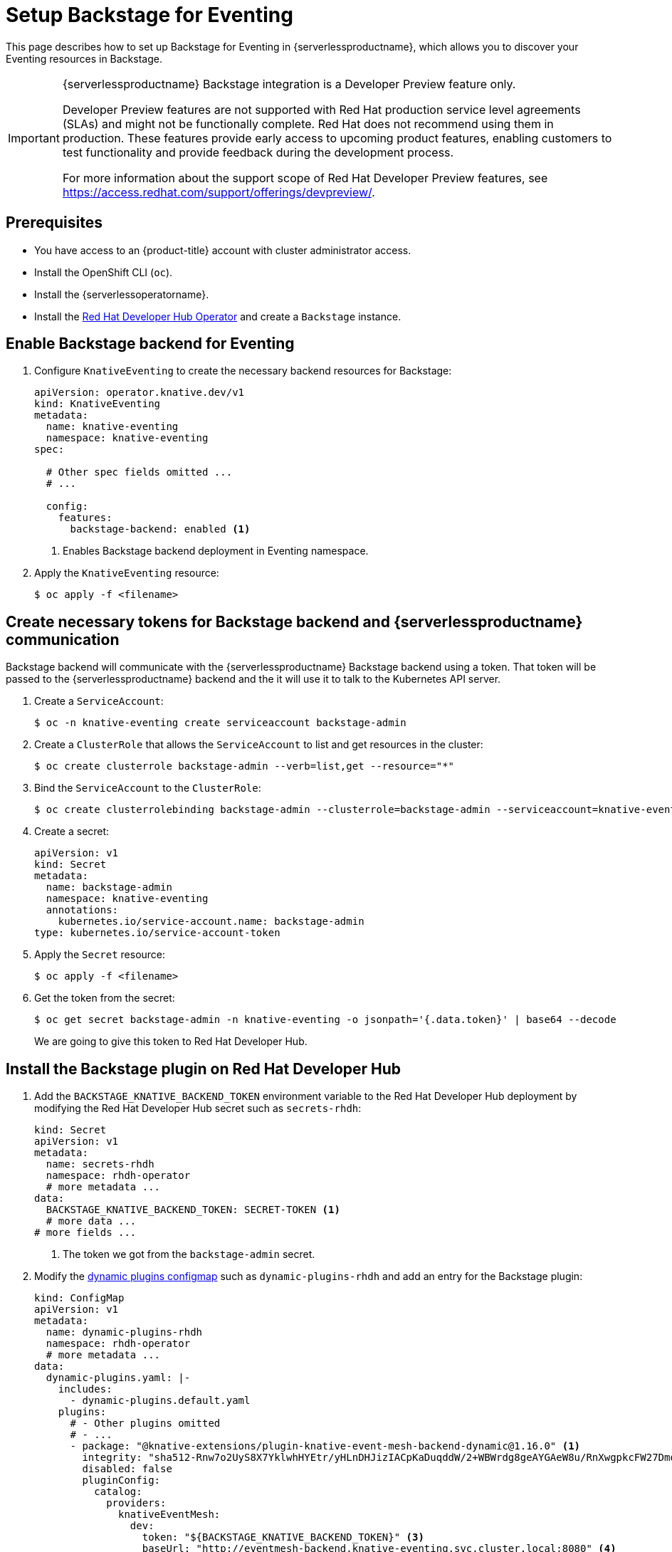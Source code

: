 = Setup Backstage for Eventing
:compat-mode!:
// Metadata:
:description: Setup Backstage for Eventing in {serverlessproductname}

This page describes how to set up Backstage for Eventing in {serverlessproductname}, which allows you to discover your Eventing resources in Backstage.

[IMPORTANT]
====
{serverlessproductname} Backstage integration is a Developer Preview feature only.

Developer Preview features are not supported with Red Hat production service level agreements (SLAs) and might not be functionally complete.
Red Hat does not recommend using them in production.
These features provide early access to upcoming product features, enabling customers to test functionality and provide feedback during the development process.

For more information about the support scope of Red Hat Developer Preview features, see https://access.redhat.com/support/offerings/devpreview/.
====

== Prerequisites

* You have access to an {product-title} account with cluster administrator access.

* Install the OpenShift CLI (`oc`).

* Install the {serverlessoperatorname}.

* Install the https://developers.redhat.com/rhdh/overview[Red Hat Developer Hub Operator] and create a `Backstage` instance.

== Enable Backstage backend for Eventing

. Configure `KnativeEventing` to create the necessary backend resources for Backstage:
+
[source,yaml]
----
apiVersion: operator.knative.dev/v1
kind: KnativeEventing
metadata:
  name: knative-eventing
  namespace: knative-eventing
spec:

  # Other spec fields omitted ...
  # ...

  config:
    features:
      backstage-backend: enabled <1>
----
<1> Enables Backstage backend deployment in Eventing namespace.

. Apply the `KnativeEventing` resource:
+
[source,terminal]
----
$ oc apply -f <filename>
----

== Create necessary tokens for Backstage backend and {serverlessproductname} communication

Backstage backend will communicate with the {serverlessproductname} Backstage backend using a token. That token will be passed to the {serverlessproductname} backend and the it will use it to talk to the Kubernetes API server.

. Create a `ServiceAccount`:
+
[source,terminal]
----
$ oc -n knative-eventing create serviceaccount backstage-admin
----

. Create a `ClusterRole` that allows the `ServiceAccount` to list and get resources in the cluster:
+
[source,terminal]
----
$ oc create clusterrole backstage-admin --verb=list,get --resource="*"
----

. Bind the `ServiceAccount` to the `ClusterRole`:
+
[source,terminal]
----
$ oc create clusterrolebinding backstage-admin --clusterrole=backstage-admin --serviceaccount=knative-eventing:backstage-admin
----

. Create a secret:
+
[source,yaml]
----
apiVersion: v1
kind: Secret
metadata:
  name: backstage-admin
  namespace: knative-eventing
  annotations:
    kubernetes.io/service-account.name: backstage-admin
type: kubernetes.io/service-account-token
----
. Apply the `Secret` resource:
+
[source,terminal]
----
$ oc apply -f <filename>
----

. Get the token from the secret:
+
[source,terminal]
----
$ oc get secret backstage-admin -n knative-eventing -o jsonpath='{.data.token}' | base64 --decode
----
We are going to give this token to Red Hat Developer Hub.


== Install the Backstage plugin on Red Hat Developer Hub

. Add the `BACKSTAGE_KNATIVE_BACKEND_TOKEN` environment variable to the Red Hat Developer Hub deployment by modifying the Red Hat Developer Hub secret such as `secrets-rhdh`:
+
[source,yaml]
----
kind: Secret
apiVersion: v1
metadata:
  name: secrets-rhdh
  namespace: rhdh-operator
  # more metadata ...
data:
  BACKSTAGE_KNATIVE_BACKEND_TOKEN: SECRET-TOKEN <1>
  # more data ...
# more fields ...
----
<1> The token we got from the `backstage-admin` secret.

. Modify the https://docs.redhat.com/en/documentation/red_hat_developer_hub/1.3/html-single/installing_and_viewing_dynamic_plugins/index[dynamic plugins configmap] such as `dynamic-plugins-rhdh` and add an entry for the Backstage plugin:
+
[source,yaml]
----
kind: ConfigMap
apiVersion: v1
metadata:
  name: dynamic-plugins-rhdh
  namespace: rhdh-operator
  # more metadata ...
data:
  dynamic-plugins.yaml: |-
    includes:
      - dynamic-plugins.default.yaml
    plugins:
      # - Other plugins omitted
      # - ...
      - package: "@knative-extensions/plugin-knative-event-mesh-backend-dynamic@1.16.0" <1>
        integrity: "sha512-Rnw7o2UyS8X7YklwhHYEtr/yHLnDHJizIACpKaDuqddW/2+WBWrdg8geAYGAeW8u/RnXwgpkcFW27DmoQ460gQ==" <2>
        disabled: false
        pluginConfig:
          catalog:
            providers:
              knativeEventMesh:
                dev:
                  token: "${BACKSTAGE_KNATIVE_BACKEND_TOKEN}" <3>
                  baseUrl: "http://eventmesh-backend.knative-eventing.svc.cluster.local:8080" <4>
                  schedule:
                    frequency: { minutes: 1 } <5>
                    timeout: { minutes: 1 } <6>
----
<1> The full package name of the plugin. You can find the list of available versions in https://www.npmjs.com/package/@knative-extensions/plugin-knative-event-mesh-backend-dynamic?activeTab=versions[NPM].
<2> The integrity of the plugin package. You can find the integrity of the package  by running `npm view @knative-extensions/plugin-knative-event-mesh-backend-dynamic@1.16.0 dist.integrity`.
<3> This will be replaced by an environment variable we have created in the previous step.
<4> This is the URL of the Backstage backend.
<5> The frequency at which the plugin will poll the backend for new data.
<6> The timeout for the polling.

. Apply the `ConfigMap` resource:
+
[source,terminal]
----
$ oc apply -f <filename>
----


[NOTE]
====
The changes will not be applied to the Red Hat Developer Hub deployment automatically.
You need to restart the Red Hat Developer Hub deployment to apply the changes.
====

[NOTE]
====
The default installation of Red Hat Developer Hub might not have the https://docs.redhat.com/en/documentation/red_hat_developer_hub/1.3/html-single/installing_and_viewing_dynamic_plugins/index[dynamic plugins configmap] such as `dynamic-plugins-rhdh` and the https://docs.redhat.com/en/documentation/red_hat_developer_hub/1.3/html-single/administration_guide_for_red_hat_developer_hub/index#proc-add-custom-app-config-file-ocp-operator_admin-rhdh[secret such as `secrets-rhdh`] created. See the Red Hat Developer Hub documentation for more information on how to create these resources and to reference them in the Red Hat Developer Hub instance.
====
